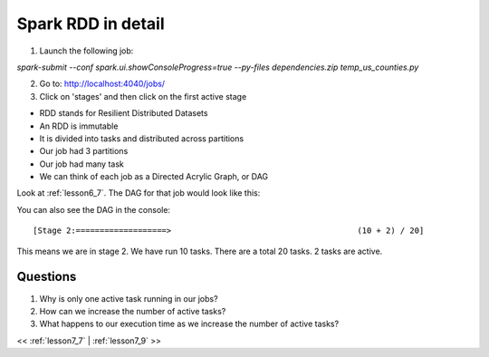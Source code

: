 ..  _lesson7_8:

=====================================================
Spark RDD in detail
=====================================================

1. Launch the following job:

`spark-submit --conf spark.ui.showConsoleProgress=true --py-files dependencies.zip temp_us_counties.py`

2. Go to: http://localhost:4040/jobs/

3. Click on 'stages' and then click on the first active stage 

.. image:: img/spark_dag_us_counties.png

- RDD stands for Resilient Distributed Datasets

- An RDD is immutable

- It is divided into tasks and distributed across partitions

- Our job had 3 partitions

- Our job had many task

- We can think of each job as a Directed Acrylic Graph, or DAG 

Look at :ref:`lesson6_7`. The DAG for that job would look like this:

.. image:: img/spark_union_dag.png

You can also see the DAG in the console::

 [Stage 2:===================>                                       (10 + 2) / 20]


This means we are in stage 2. We have run 10 tasks. There are a total 20 tasks. 2 
tasks are active.


Questions
=========

1. Why is only one active task running in our jobs?
2. How can we increase the number of active tasks?
3. What happens to our execution time as we increase the number of active tasks?


<< :ref:`lesson7_7` | :ref:`lesson7_9`  >>

